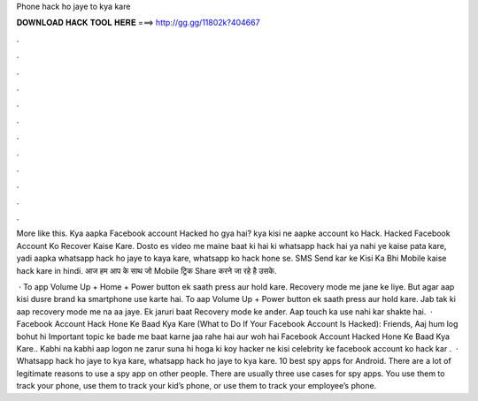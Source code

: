 Phone hack ho jaye to kya kare



𝐃𝐎𝐖𝐍𝐋𝐎𝐀𝐃 𝐇𝐀𝐂𝐊 𝐓𝐎𝐎𝐋 𝐇𝐄𝐑𝐄 ===> http://gg.gg/11802k?404667



.



.



.



.



.



.



.



.



.



.



.



.

More like this. Kya aapka Facebook account Hacked ho gya hai? kya kisi ne aapke account ko Hack. Hacked Facebook Account Ko Recover Kaise Kare. Dosto es video me maine baat ki hai ki whatsapp hack hai ya nahi ye kaise pata kare, yadi aapka whatsapp hack ho jaye to kaya kare, whatsapp ko hack hone se. SMS Send kar ke Kisi Ka Bhi Mobile kaise hack kare in hindi. आज हम आप के साथ जो Mobile ट्रिक Share करने जा रहे है उसके.

 · To app Volume Up + Home + Power button ek saath press aur hold kare. Recovery mode me jane ke liye. But agar aap kisi dusre brand ka smartphone use karte hai. To aap Volume Up + Power button ek saath press aur hold kare. Jab tak ki aap recovery mode me na aa jaye. Ek jaruri baat Recovery mode ke ander. Aap touch ka use nahi kar shakte hai.  · Facebook Account Hack Hone Ke Baad Kya Kare (What to Do If Your Facebook Account Is Hacked): Friends, Aaj hum log bohut hi Important topic ke bade me baat karne jaa rahe hai aur woh hai Facebook Account Hacked Hone Ke Baad Kya Kare.. Kabhi na kabhi aap logon ne zarur suna hi hoga ki koy hacker ne kisi celebrity ke facebook account ko hack kar .  · Whatsapp hack ho jaye to kya kare, whatsapp hack ho jaye to kya kare. 10 best spy apps for Android. There are a lot of legitimate reasons to use a spy app on other people. There are usually three use cases for spy apps. You use them to track your phone, use them to track your kid’s phone, or use them to track your employee’s phone.
